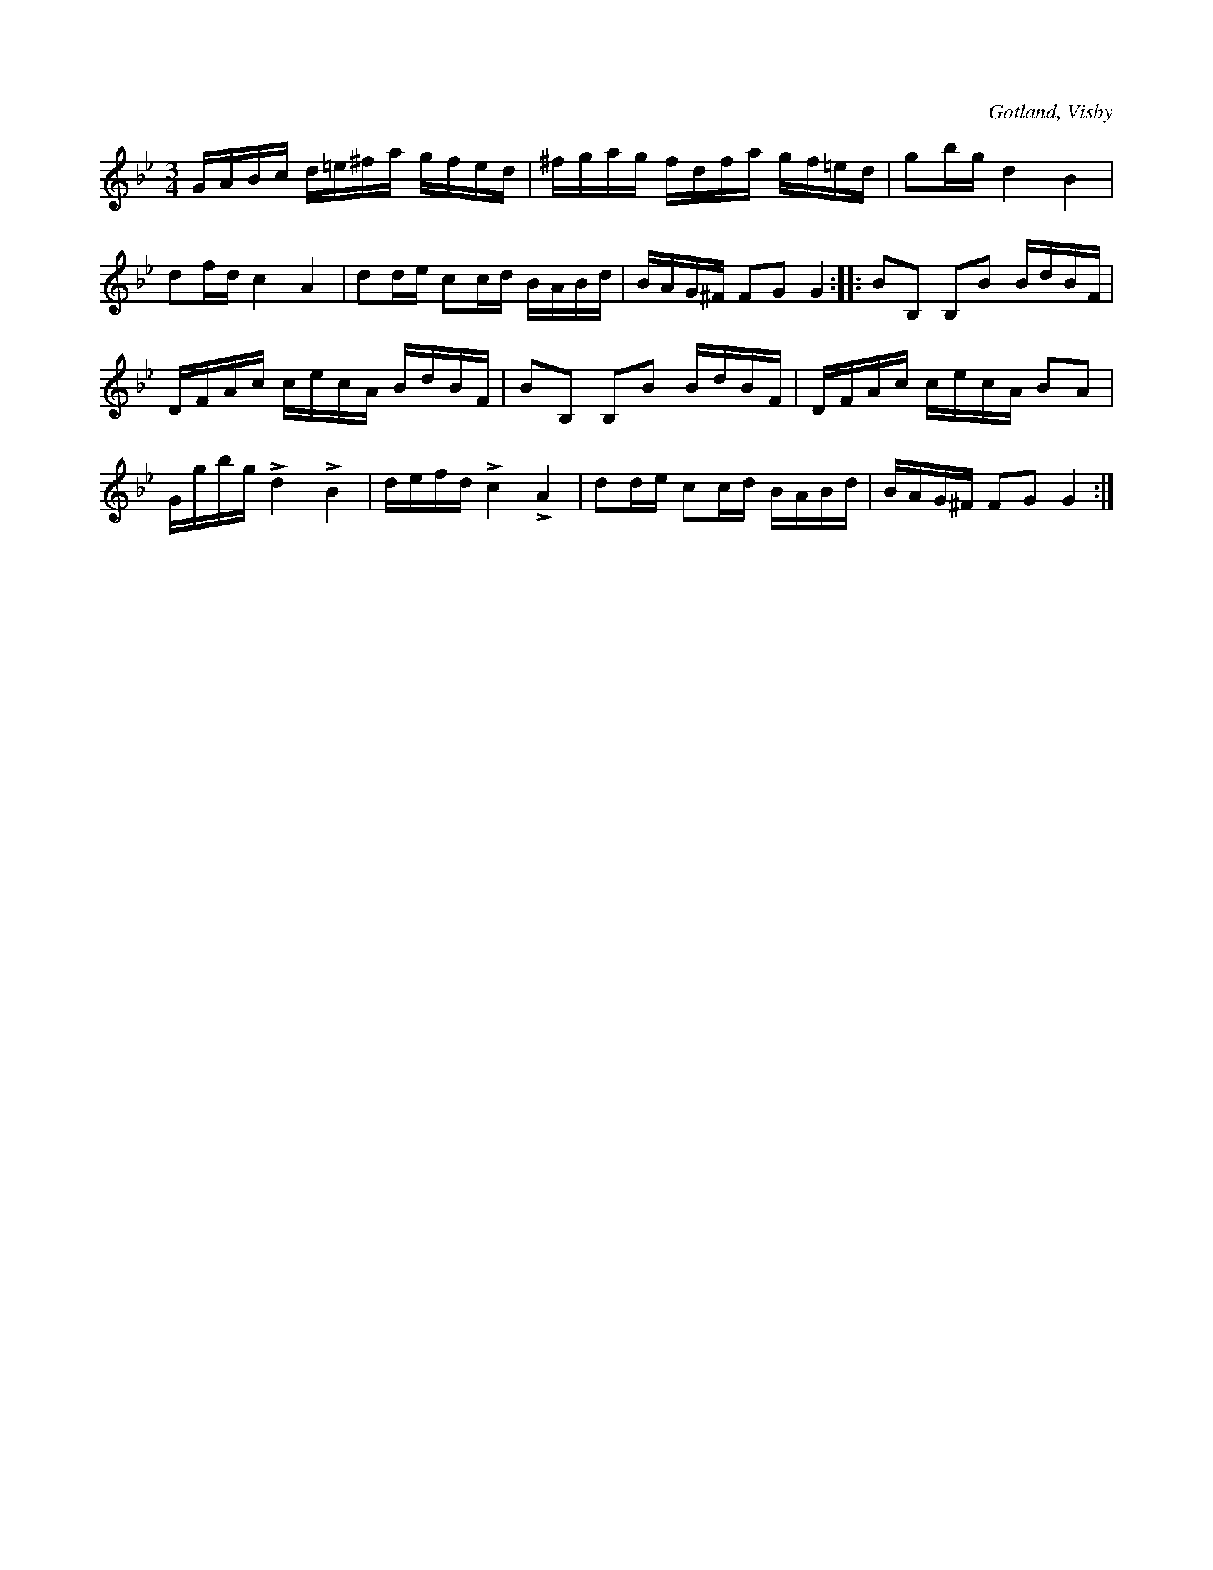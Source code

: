 X:396
Z:Erik Ronström 2010-02-02: Titlar: Di sma undar jordi dansar (var kommer den titeln ifrån?)
T:
R:polska
S:Ur von Baumgartens samling i Visby.
O:Gotland, Visby
M:3/4
L:1/16
K:Gm
GABc d=e^fa gfed|^fgag fdfa gf=ed|g2bg d4 B4|
d2fd c4 A4|d2de c2cd BABd|BAG^F F2G2G4::B2B,2 B,2B2 BdBF|
DFAc cecA BdBF|B2B,2 B,2B2 BdBF|DFAc cecA B2A2|
Ggbg Ld4 LB4|defd Lc4 LA4|d2de c2cd BABd|BAG^F F2G2 G4:|

